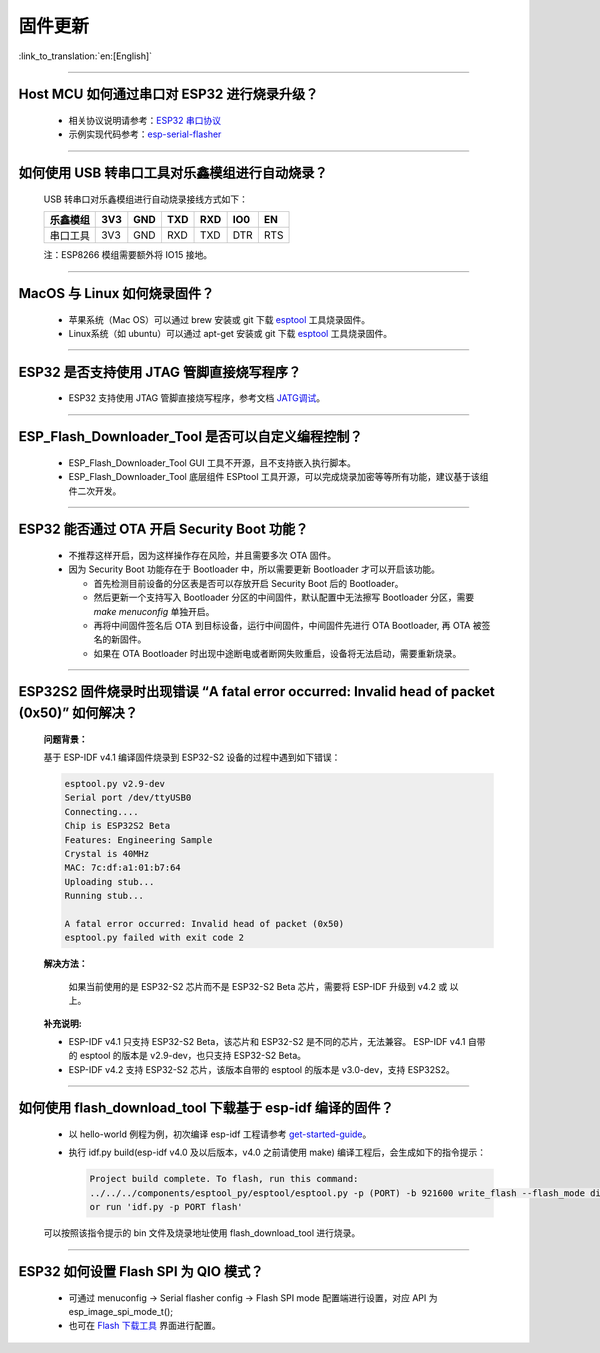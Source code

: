 固件更新
========

:link_to_translation:`en:[English]`

.. raw:: html

   <style>
   body {counter-reset: h2}
     h2 {counter-reset: h3}
     h2:before {counter-increment: h2; content: counter(h2) ". "}
     h3:before {counter-increment: h3; content: counter(h2) "." counter(h3) ". "}
     h2.nocount:before, h3.nocount:before, { content: ""; counter-increment: none }
   </style>

--------------

Host MCU 如何通过串口对 ESP32 进行烧录升级？
--------------------------------------------

  - 相关协议说明请参考：`ESP32 串口协议 <https://github.com/espressif/esptool/wiki/Serial-Protocol>`__
  - 示例实现代码参考：`esp-serial-flasher <https://github.com/espressif/esp-serial-flasher>`__

--------------

如何使用 USB 转串口工具对乐鑫模组进行自动烧录？
-----------------------------------------------

  USB 转串口对乐鑫模组进行自动烧录接线方式如下：

  +------------+-------+-------+-------+-------+-------+-------+
  | 乐鑫模组   | 3V3   | GND   | TXD   | RXD   | IO0   | EN    |
  +============+=======+=======+=======+=======+=======+=======+
  | 串口工具   | 3V3   | GND   | RXD   | TXD   | DTR   | RTS   |
  +------------+-------+-------+-------+-------+-------+-------+

  注：ESP8266 模组需要额外将 IO15 接地。

--------------

MacOS 与 Linux 如何烧录固件？
-----------------------------

  - 苹果系统（Mac OS）可以通过 brew 安装或 git 下载 `esptool <https://github.com/espressif/esptool>`__ 工具烧录固件。
  - Linux系统（如 ubuntu）可以通过 apt-get 安装或 git 下载 `esptool <https://github.com/espressif/esptool>`__ 工具烧录固件。

--------------

ESP32 是否支持使用 JTAG 管脚直接烧写程序？
------------------------------------------

  - ESP32 支持使用 JTAG 管脚直接烧写程序，参考文档 `JATG调试 <https://docs.espressif.com/projects/esp-idf/zh_CN/latest/esp32/api-guides/jtag-debugging/index.html#jtag-upload-app-debug>`_。

--------------

ESP_Flash_Downloader_Tool 是否可以自定义编程控制？
---------------------------------------------------------------------------------------------------------------------------------------------------------------

  - ESP_Flash_Downloader_Tool GUI 工具不开源，且不支持嵌入执行脚本。
  - ESP_Flash_Downloader_Tool 底层组件 ESPtool 工具开源，可以完成烧录加密等等所有功能，建议基于该组件二次开发。

---------------

ESP32 能否通过 OTA 开启 Security Boot 功能？
------------------------------------------------------------------------------------------------

  - 不推荐这样开启，因为这样操作存在风险，并且需要多次 OTA 固件。
  - 因为 Security Boot 功能存在于 Bootloader 中，所以需要更新 Bootloader 才可以开启该功能。

    - 首先检测目前设备的分区表是否可以存放开启 Security Boot 后的 Bootloader。
    - 然后更新一个支持写入 Bootloader 分区的中间固件，默认配置中无法擦写 Bootloader 分区，需要 `make menuconfig` 单独开启。
    - 再将中间固件签名后 OTA 到目标设备，运行中间固件，中间固件先进行 OTA Bootloader, 再 OTA 被签名的新固件。
    - 如果在 OTA Bootloader 时出现中途断电或者断网失败重启，设备将无法启动，需要重新烧录。

--------------

ESP32S2 固件烧录时出现错误 “A fatal error occurred: Invalid head of packet (0x50)” 如何解决？
--------------------------------------------------------------------------------------------------
  **问题背景：**

  基于 ESP-IDF v4.1 编译固件烧录到 ESP32-S2 设备的过程中遇到如下错误：

  .. code-block:: shell

    esptool.py v2.9-dev
    Serial port /dev/ttyUSB0
    Connecting....
    Chip is ESP32S2 Beta
    Features: Engineering Sample
    Crystal is 40MHz
    MAC: 7c:df:a1:01:b7:64
    Uploading stub...
    Running stub...

    A fatal error occurred: Invalid head of packet (0x50)
    esptool.py failed with exit code 2

  **解决方法：**

    如果当前使用的是 ESP32-S2 芯片而不是 ESP32-S2 Beta 芯片，需要将 ESP-IDF 升级到 v4.2 或 以上。

  **补充说明:**

  - ESP-IDF v4.1 只支持 ESP32-S2 Beta，该芯片和 ESP32-S2 是不同的芯片，无法兼容。
    ESP-IDF v4.1 自带的 esptool 的版本是 v2.9-dev，也只支持 ESP32-S2 Beta。

  - ESP-IDF v4.2 支持 ESP32-S2 芯片，该版本自带的 esptool 的版本是 v3.0-dev，支持 ESP32S2。

--------------

如何使用 flash_download_tool 下载基于 esp-idf 编译的固件？
-----------------------------------------------------------

  - 以 hello-world 例程为例，初次编译 esp-idf 工程请参考 `get-started-guide <https://docs.espressif.com/projects/esp-idf/zh_CN/latest/esp32/get-started/index.html>`_。
  - 执行 idf.py build(esp-idf v4.0 及以后版本，v4.0 之前请使用 make) 编译工程后，会生成如下的指令提示：

    .. code-block:: 

      Project build complete. To flash, run this command:
      ../../../components/esptool_py/esptool/esptool.py -p (PORT) -b 921600 write_flash --flash_mode dio --flash_size detect --flash_freq 40m 0x10000 build/hello-world.bin  build 0x1000 build/bootloader/bootloader.bin 0x8000 build/partition_table/partition-table.bin
      or run 'idf.py -p PORT flash'

  可以按照该指令提示的 bin 文件及烧录地址使用 flash_download_tool 进行烧录。

--------------

ESP32 如何设置 Flash SPI 为 QIO 模式？
---------------------------------------------------------------------------------------------

  - 可通过 menuconfig -> Serial flasher config -> Flash SPI mode 配置端进行设置，对应 API 为 esp_image_spi_mode_t(); 
  - 也可在 `Flash 下载工具 <https://www.espressif.com/sites/default/files/tools/flash_download_tool_v3.8.8.zip>`_ 界面进行配置。
